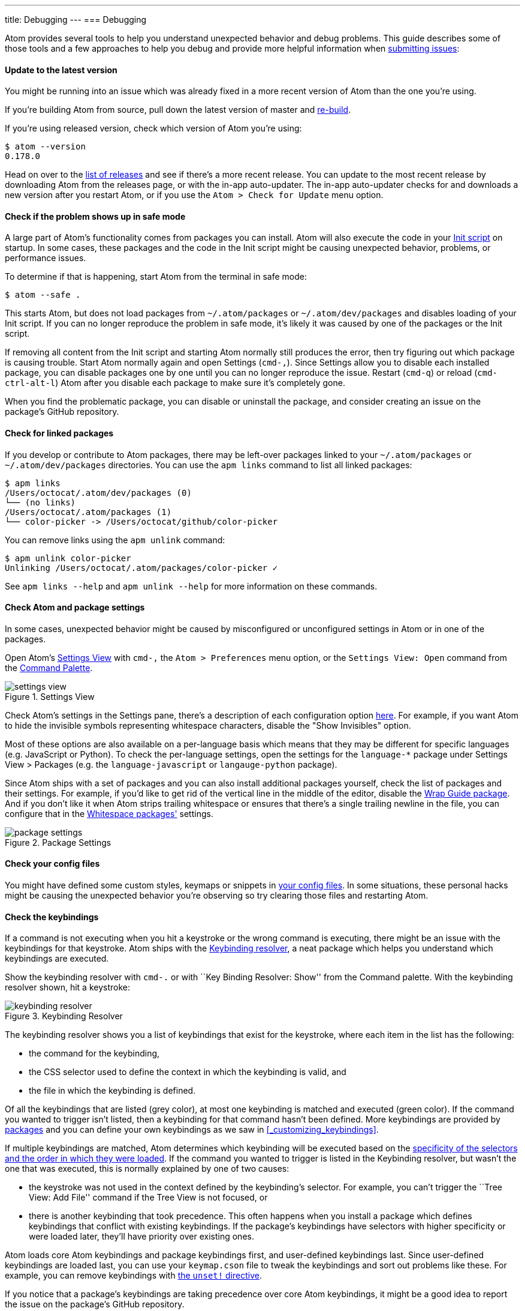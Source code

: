 ---
title: Debugging
---
=== Debugging

Atom provides several tools to help you understand unexpected behavior and debug problems. This guide describes some of those tools and a few approaches to help you debug and provide more helpful information when https://github.com/atom/atom/blob/master/CONTRIBUTING.md#submitting-issues[submitting issues]:

==== Update to the latest version

You might be running into an issue which was already fixed in a more recent version of Atom than the one you're using.

If you're building Atom from source, pull down the latest version of master and https://github.com/atom/atom#building[re-build].

If you're using released version, check which version of Atom you're using:

```shell
$ atom --version
0.178.0
```

Head on over to the https://github.com/atom/atom/releases[list of releases] and see if there's a more recent release. You can update to the most recent release by downloading Atom from the releases page, or with the in-app auto-updater. The in-app auto-updater checks for and downloads a new version after you restart Atom, or if you use the `Atom > Check for Update` menu option.

==== Check if the problem shows up in safe mode

A large part of Atom's functionality comes from packages you can install. Atom will also execute the code in your <<_the_init_file, Init script>> on startup. In some cases, these packages and the code in the Init script might be causing unexpected behavior, problems, or performance issues.

To determine if that is happening, start Atom from the terminal in safe mode:

```
$ atom --safe .
```

This starts Atom, but does not load packages from `~/.atom/packages` or `~/.atom/dev/packages` and disables loading of your Init script. If you can no longer reproduce the problem in safe mode, it's likely it was caused by one of the packages or the Init script.

If removing all content from the Init script and starting Atom normally still produces the error, then try figuring out which package is causing trouble. Start Atom normally again and open Settings (`cmd-,`). Since Settings allow you to disable each installed package, you can disable packages one by one until you can no longer reproduce the issue. Restart (`cmd-q`) or reload (`cmd-ctrl-alt-l`) Atom after you disable each package to make sure it's completely gone.

When you find the problematic package, you can disable or uninstall the package, and consider creating an issue on the package's GitHub repository.

==== Check for linked packages

If you develop or contribute to Atom packages, there may be left-over packages linked to your `~/.atom/packages` or `~/.atom/dev/packages` directories. You can use the `apm links` command to list all linked packages:

```shell
$ apm links
/Users/octocat/.atom/dev/packages (0)
└── (no links)
/Users/octocat/.atom/packages (1)
└── color-picker -> /Users/octocat/github/color-picker
```

You can remove links using the `apm unlink` command:

```shell
$ apm unlink color-picker
Unlinking /Users/octocat/.atom/packages/color-picker ✓
```

See `apm links --help` and `apm unlink --help` for more information on these commands.

==== Check Atom and package settings

In some cases, unexpected behavior might be caused by misconfigured or unconfigured settings in Atom or in one of the packages.

Open Atom's https://github.com/atom/settings-view[Settings View] with `cmd-,` the `Atom > Preferences` menu option, or the `Settings View: Open` command from the https://github.com/atom/command-palette[Command Palette].

.Settings View
image::../../images/settings-view.png[settings view]

Check Atom's settings in the Settings pane, there's a description of each configuration option https://atom.io/docs/latest/customizing-atom#configuration-key-reference[here]. For example, if you want Atom to hide the invisible symbols representing whitespace characters, disable the "Show Invisibles" option.

Most of these options are also available on a per-language basis which means that they may be different for specific languages (e.g. JavaScript or Python). To check the per-language settings, open the settings for the `language-*` package under Settings View > Packages (e.g. the `language-javascript` or `langauge-python` package).

Since Atom ships with a set of packages and you can also install additional packages yourself, check the list of packages and their settings. For example, if you'd like to get rid of the vertical line in the middle of the editor, disable the https://atom.io/packages/wrap-guide[Wrap Guide package]. And if you don't like it when Atom strips trailing whitespace or ensures that there's a single trailing newline in the file, you can configure that in the https://atom.io/packages/whitespace[Whitespace packages'] settings.

.Package Settings
image::../../images/package-settings.png[package settings]

==== Check your config files

You might have defined some custom styles, keymaps or snippets in <<_basic_customization, your config files>>. In some situations, these personal hacks might be causing the unexpected behavior you're observing so try clearing those files and restarting Atom.

==== Check the keybindings

If a command is not executing when you hit a keystroke or the wrong command is executing, there might be an issue with the keybindings for that keystroke. Atom ships with the https://atom.io/packages/keybinding-resolver[Keybinding resolver], a neat package which helps you understand which keybindings are executed.

Show the keybinding resolver with `cmd-.` or with ``Key Binding Resolver: Show'' from the Command palette. With the keybinding resolver shown, hit a keystroke:

.Keybinding Resolver
image::../../images/keybinding-resolver.png[keybinding resolver]

The keybinding resolver shows you a list of keybindings that exist for the keystroke, where each item in the list has the following:

* the command for the keybinding,
* the CSS selector used to define the context in which the keybinding is valid, and
* the file in which the keybinding is defined.

Of all the keybindings that are listed (grey color), at most one keybinding is matched and executed (green color). If the command you wanted to trigger isn't listed, then a keybinding for that command hasn't been defined. More keybindings are provided by https://atom.io/packages[packages] and you can define your own keybindings as we saw in <<_customizing_keybindings>>.

If multiple keybindings are matched, Atom determines which keybinding will be executed based on the https://atom.io/docs/latest/advanced/keymaps#specificity-and-cascade-order[specificity of the selectors and the order in which they were loaded]. If the command you wanted to trigger is listed in the Keybinding resolver, but wasn't the one that was executed, this is normally explained by one of two causes:

* the keystroke was not used in the context defined by the keybinding's selector. For example, you can't trigger the ``Tree View: Add File'' command if the Tree View is not focused, or
* there is another keybinding that took precedence. This often happens when you install a package which defines keybindings that conflict with existing keybindings. If the package's keybindings have selectors with higher specificity or were loaded later, they'll have priority over existing ones.

Atom loads core Atom keybindings and package keybindings first, and user-defined keybindings last. Since user-defined keybindings are loaded last, you can use your `keymap.cson` file to tweak the keybindings and sort out problems like these. For example, you can remove keybindings with https://atom.io/docs/latest/behind-atom-keymaps-in-depth#removing-bindings[the `unset!` directive].

If you notice that a package's keybindings are taking precedence over core Atom keybindings, it might be a good idea to report the issue on the package's GitHub repository.

==== Check for errors in the developer tools

When an error is thrown in Atom, you will normally see a red notification which provides details about the error and allows you to create an issue on the right repository.

.Exception Notification
image::../../images/exception-notification.png[exception notification]

In some situations, instead of showing a notification, the developer tools are automatically shown with the error logged in the Console tab. However, if the dev tools are open before the error is triggered, a full stack trace for the error will be logged:

.DevTools Error
image::../../images/devtools-error.png[devtools error]

If you can reproduce the error, use this approach to get the full stack trace and https://github.com/atom/atom/blob/master/CONTRIBUTING.md#submitting-issues[report the issue].

==== Diagnose startup performance problems with the Timecop package and the `--profile-startup` command line flag

If Atom is taking a long time to start, you can use the https://github.com/atom/timecop[Timecop package] to get insight into where Atom spends time while loading.

.Timecop
image::../../images/timecop.png[timecop]

Timecop displays the following information:

* Atom startup times (e.g. time taken to launch the application, load the window, and rebuild the previously opened editors)
* File compilation times (e.g. compilation of CoffeeScript, LESS and CSON files)
* Package loading and activation times
* Theme loading and activation times

If a specific package has high load or activation times, you might consider disabling it to improve startup speed.

If the time for loading the window looks high, you can create a CPU profile for that period using the `--profile-startup` command line flag when starting Atom:

```shell
atom --profile-startup .
```

This will automatically capture a CPU profile as Atom is loading and open the dev tools once Atom loads. You can then switch to the Profiles tab of the dev tools to inspect the "startup" profile and also save it in case you want to share it in an issue.

==== Diagnose runtime performance problems with the dev tools CPU profiler

If you're experiencing performance problems in a particular situation, your https://github.com/atom/atom/blob/master/CONTRIBUTING.md#submitting-issues[reports] will be more valuable if you include a screenshot from Chrome's CPU profiler that gives some insight into what is slow.

To run a profile, open the dev tools ("Window: Toggle Dev Tools" in the https://atom.io/docs/latest/getting-started-atom-basics#command-palette[Command Palette]), navigate to the `Profiles` tab, select `Collect JavaScript CPU Profile`, and click `Start`.

image::../../images/cpu-profile-start.png[devtools profiler]

Then refocus Atom and perform the slow action to capture a recording. When finished, click `Stop`. Switch to the `Chart` view, and a graph of the recorded actions will appear. Try to zoom in on the slow area, then take a screenshot to include with your report. You can also save and post the profile data by clicking `Save` next to the profile's name (e.g. `Profile 1`) in the left panel.

image::../../images/cpu-profile-done.png[devtools profiler]

To learn more, check out the https://developer.chrome.com/devtools/docs/cpu-profiling[Chrome documentation on CPU profiling].

==== Check that you have a build toolchain installed

If you are having issues installing a package using `apm install`, this could be because the package has dependencies on libraries that contain native code and so you will need to have a C++ compiler and Python installed to be able to install it.

You can run `apm install --check` to see if `apm` can build native code on your machine.

Check out the pre-requisites in the https://github.com/atom/atom/tree/master/docs/build-instructions[build instructions] for your platform for more details.
